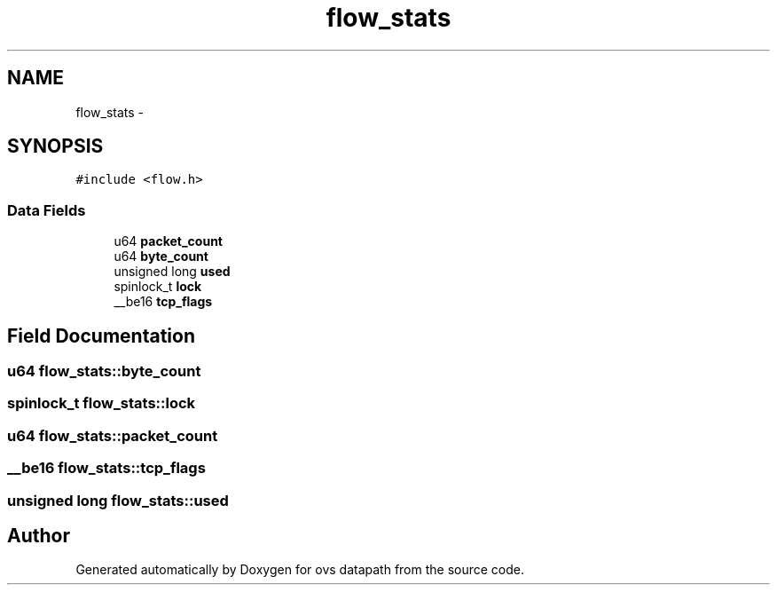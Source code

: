 .TH "flow_stats" 3 "Mon Aug 17 2015" "ovs datapath" \" -*- nroff -*-
.ad l
.nh
.SH NAME
flow_stats \- 
.SH SYNOPSIS
.br
.PP
.PP
\fC#include <flow\&.h>\fP
.SS "Data Fields"

.in +1c
.ti -1c
.RI "u64 \fBpacket_count\fP"
.br
.ti -1c
.RI "u64 \fBbyte_count\fP"
.br
.ti -1c
.RI "unsigned long \fBused\fP"
.br
.ti -1c
.RI "spinlock_t \fBlock\fP"
.br
.ti -1c
.RI "__be16 \fBtcp_flags\fP"
.br
.in -1c
.SH "Field Documentation"
.PP 
.SS "u64 flow_stats::byte_count"

.SS "spinlock_t flow_stats::lock"

.SS "u64 flow_stats::packet_count"

.SS "__be16 flow_stats::tcp_flags"

.SS "unsigned long flow_stats::used"


.SH "Author"
.PP 
Generated automatically by Doxygen for ovs datapath from the source code\&.
